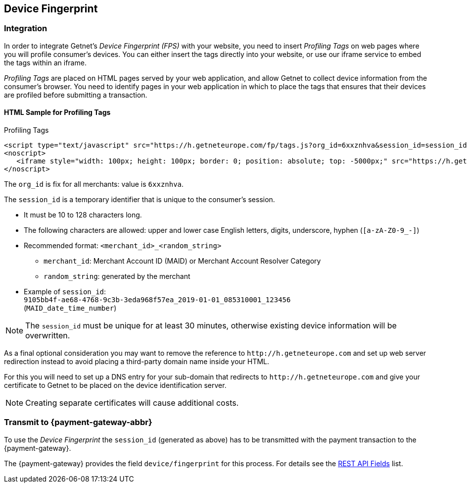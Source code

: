 [#FraudPrevention_DeviceFingerprinting]
== Device Fingerprint

[#FraudPrevention_DeviceFingerprint_Integration]
=== Integration

In order to integrate Getnet's _Device Fingerprint (FPS)_ with your
website, you need to insert _Profiling Tags_ on web pages where you will
profile consumer's devices. You can either insert the tags directly into
your website, or use our iframe service to embed the tags within an
iframe.

_Profiling Tags_ are placed on HTML pages served by your web
application, and allow Getnet to collect device information from the
consumer's browser. You need to identify pages in your web application
in which to place the tags that ensures that their devices are profiled
before submitting a transaction.

[#FraudPrevention_DeviceFingerprint_Sample]
==== HTML Sample for Profiling Tags

.Profiling Tags
[source,html]
----
<script type="text/javascript" src="https://h.getneteurope.com/fp/tags.js?org_id=6xxznhva&session_id=session_id"></script>
<noscript>
   <iframe style="width: 100px; height: 100px; border: 0; position: absolute; top: -5000px;" src="https://h.getneteurope.com/tags?org_id=6xxznhva&session_id=session_id"></iframe>
</noscript>
----

The ``org_id`` is fix for all merchants: value is ``6xxznhva``.

The ``session_id`` is a temporary identifier that is unique to the
consumer's session.

- It must be 10 to 128 characters long.
- The following characters are allowed: upper and lower case English letters, 
digits, underscore, hyphen (``[a-zA-Z0-9_-]``)
- Recommended format: ``<merchant_id>_<random_string>``
  * ``merchant_id``: Merchant Account ID (MAID) or Merchant Account Resolver Category
  * ``random_string``: generated by the merchant
- Example of ``session_id``: +
  ``9105bb4f-ae68-4768-9c3b-3eda968f57ea_2019-01-01_085310001_123456`` +
  (``MAID_date_time_number``) 

//- 

NOTE: The ``session_id`` must be unique for at least 30 minutes, otherwise existing device information 
will be overwritten. 

As a final optional consideration you may want to remove the reference
to ``\http://h.getneteurope.com`` and set up web server
redirection instead to avoid placing a third-party domain name inside
your HTML.

For this you will need to set up a DNS entry for your sub-domain that
redirects to ``\http://h.getneteurope.com`` and give your
certificate to Getnet to be placed on the device identification
server.

NOTE: Creating separate certificates will cause additional costs.

[#FraudPrevention_DeviceFingerprint_Transmit]
=== Transmit to {payment-gateway-abbr}

To use the _Device Fingerprint_ the ``session_id`` (generated as above)
has to be transmitted with the payment transaction to the {payment-gateway}.

The {payment-gateway} provides the field ``device/fingerprint``
for this process. For details see the <<RestApi_Fields, REST API Fields>> list.

